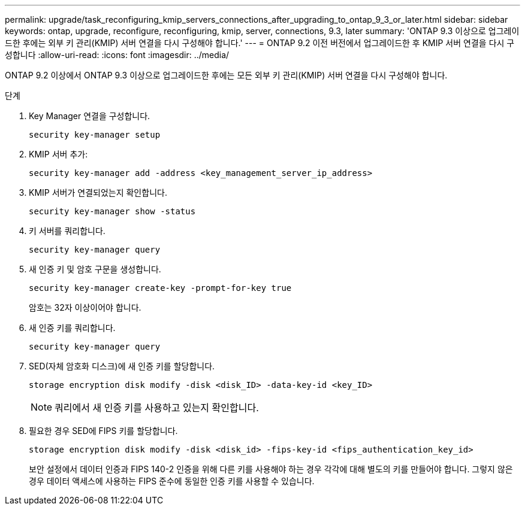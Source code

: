 ---
permalink: upgrade/task_reconfiguring_kmip_servers_connections_after_upgrading_to_ontap_9_3_or_later.html 
sidebar: sidebar 
keywords: ontap, upgrade, reconfigure, reconfiguring, kmip, server, connections, 9.3, later 
summary: 'ONTAP 9.3 이상으로 업그레이드한 후에는 외부 키 관리(KMIP) 서버 연결을 다시 구성해야 합니다.' 
---
= ONTAP 9.2 이전 버전에서 업그레이드한 후 KMIP 서버 연결을 다시 구성합니다
:allow-uri-read: 
:icons: font
:imagesdir: ../media/


[role="lead"]
ONTAP 9.2 이상에서 ONTAP 9.3 이상으로 업그레이드한 후에는 모든 외부 키 관리(KMIP) 서버 연결을 다시 구성해야 합니다.

.단계
. Key Manager 연결을 구성합니다.
+
[source, cli]
----
security key-manager setup
----
. KMIP 서버 추가:
+
[source, cli]
----
security key-manager add -address <key_management_server_ip_address>
----
. KMIP 서버가 연결되었는지 확인합니다.
+
[source, cli]
----
security key-manager show -status
----
. 키 서버를 쿼리합니다.
+
[source, cli]
----
security key-manager query
----
. 새 인증 키 및 암호 구문을 생성합니다.
+
[source, cli]
----
security key-manager create-key -prompt-for-key true
----
+
암호는 32자 이상이어야 합니다.

. 새 인증 키를 쿼리합니다.
+
[source, cli]
----
security key-manager query
----
. SED(자체 암호화 디스크)에 새 인증 키를 할당합니다.
+
[source, cli]
----
storage encryption disk modify -disk <disk_ID> -data-key-id <key_ID>
----
+

NOTE: 쿼리에서 새 인증 키를 사용하고 있는지 확인합니다.

. 필요한 경우 SED에 FIPS 키를 할당합니다.
+
[source, cli]
----
storage encryption disk modify -disk <disk_id> -fips-key-id <fips_authentication_key_id>
----
+
보안 설정에서 데이터 인증과 FIPS 140-2 인증을 위해 다른 키를 사용해야 하는 경우 각각에 대해 별도의 키를 만들어야 합니다. 그렇지 않은 경우 데이터 액세스에 사용하는 FIPS 준수에 동일한 인증 키를 사용할 수 있습니다.



